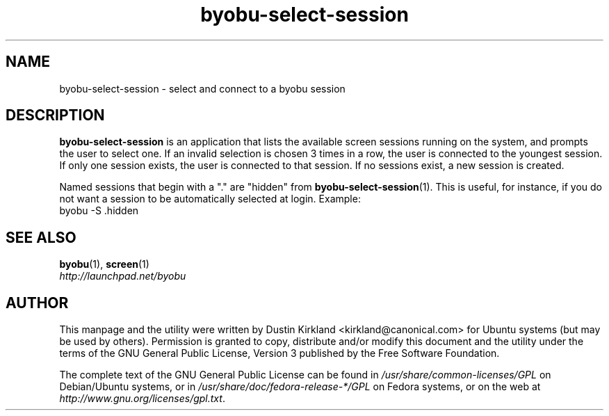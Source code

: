 .TH byobu\-select\-session 1 "12 Jan 2010" byobu "byobu"
.SH NAME
byobu\-select\-session \- select and connect to a byobu session

.SH DESCRIPTION
\fBbyobu\-select\-session\fP is an application that lists the available screen sessions running on the system, and prompts the user to select one.  If an invalid selection is chosen 3 times in a row, the user is connected to the youngest session.  If only one session exists, the user is connected to that session.  If no sessions exist, a new session is created.

Named sessions that begin with a "." are "hidden" from \fBbyobu\-select\-session\fP(1).  This is useful, for instance, if you do not want a session to be automatically selected at login.  Example:
  byobu \-S .hidden

.SH "SEE ALSO"
.PD 0
.TP
\fBbyobu\fP(1), \fBscreen\fP(1)

.TP
\fIhttp://launchpad.net/byobu\fP
.PD

.SH AUTHOR
This manpage and the utility were written by Dustin Kirkland <kirkland@canonical.com> for Ubuntu systems (but may be used by others).  Permission is granted to copy, distribute and/or modify this document and the utility under the terms of the GNU General Public License, Version 3 published by the Free Software Foundation.

The complete text of the GNU General Public License can be found in \fI/usr/share/common-licenses/GPL\fP on Debian/Ubuntu systems, or in \fI/usr/share/doc/fedora-release-*/GPL\fP on Fedora systems, or on the web at \fIhttp://www.gnu.org/licenses/gpl.txt\fP.
